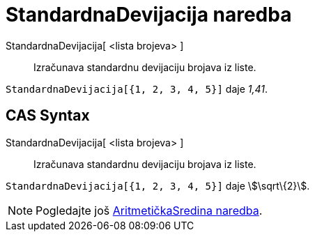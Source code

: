 = StandardnaDevijacija naredba
:page-en: commands/SD
ifdef::env-github[:imagesdir: /hr/modules/ROOT/assets/images]

StandardnaDevijacija[ <lista brojeva> ]::
  Izračunava standardnu devijaciju brojava iz liste.

[EXAMPLE]
====

`++StandardnaDevijacija[{1, 2, 3, 4, 5}]++` daje _1,41_.

====

== CAS Syntax

StandardnaDevijacija[ <lista brojeva> ]::
  Izračunava standardnu devijaciju brojava iz liste.

[EXAMPLE]
====

`++StandardnaDevijacija[{1, 2, 3, 4, 5}]++` daje stem:[\sqrt\{2}].

====

[NOTE]
====

Pogledajte još xref:/commands/AritmetičkaSredina.adoc[AritmetičkaSredina naredba].

====
